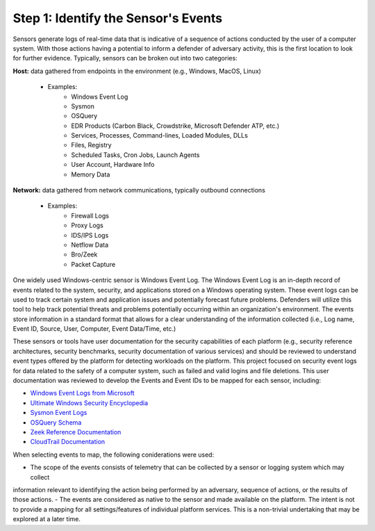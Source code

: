 Step 1:  Identify the Sensor's Events
=====================================

Sensors generate logs of real-time data that is indicative of a sequence of actions conducted by the user of 
a computer system. With those actions having a potential to inform a defender of adversary activity, this is 
the first location to look for further evidence. Typically, sensors can be broken out into two categories: 

**Host:** data gathered from endpoints in the environment (e.g., Windows, MacOS, Linux)
   
   - Examples: 
      - Windows Event Log
      - Sysmon
      - OSQuery
      - EDR Products (Carbon Black, Crowdstrike, Microsoft Defender ATP, etc.)
      - Services, Processes, Command-lines, Loaded Modules, DLLs
      - Files, Registry
      - Scheduled Tasks, Cron Jobs, Launch Agents
      - User Account, Hardware Info
      - Memory Data 

**Network:** data gathered from network communications, typically outbound connections

   - Examples: 
      - Firewall Logs
      - Proxy Logs
      - IDS/IPS Logs
      - Netflow Data 
      - Bro/Zeek
      - Packet Capture

One widely used Windows-centric sensor is Windows Event Log. The Windows Event Log is an in-depth record of events 
related to the system, security, and applications stored on a Windows operating system. These event logs can be 
used to track certain system and application issues and potentially forecast future problems. Defenders will utilize 
this tool to help track potential threats and problems potentially occurring within an organization's environment. 
The events store information in a standard format that allows for a clear understanding of the information collected 
(i.e., Log name, Event ID, Source, User, Computer, Event Data/Time, etc.) 

These sensors or tools have user documentation for the security capabilities of each platform (e.g., security 
reference architectures, security benchmarks, security documentation of various services) and should be reviewed 
to understand event types offered by the platform for detecting workloads on the platform. This project focused on 
security event logs for data related to the safety of a computer system, such as failed and valid logins and file 
deletions. This user documentation was reviewed to develop the Events and Event IDs to be mapped for each sensor, 
including: 

- `Windows Event Logs from Microsoft <https://learn.microsoft.com/en-us/windows/security/threat-protection/auditing/advanced-security-auditing-faq>`_
- `Ultimate Windows Security Encyclopedia <https://www.ultimatewindowssecurity.com/securitylog/encyclopedia/default.aspx>`_
- `Sysmon Event Logs <https://learn.microsoft.com/en-us/sysinternals/downloads/sysmon>`_
- `OSQuery Schema <https://www.osquery.io/schema/5.9.1/>`_
- `Zeek Reference Documentation <https://docs.zeek.org/en/master/script-reference/proto-analyzers.html#>`_
- `CloudTrail Documentation <https://docs.aws.amazon.com/cloudtrail/>`_ 

When selecting events to map, the following coniderations were used:

- The scope of the events consists of telemetry that can be collected by a sensor or logging system which may collect 
information relevant to identifying the action being performed by an adversary, sequence of actions, or the results 
of those actions. 
- The events are considered as native to the sensor and made available on the platform. The intent is not to provide 
a mapping for all settings/features of individual platform services. This is a non-trivial undertaking that may be 
explored at a later time.
